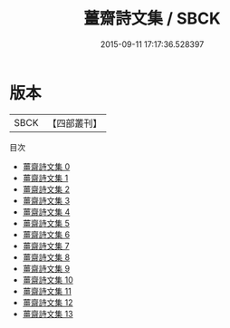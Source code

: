 #+TITLE: 薑齋詩文集 / SBCK

#+DATE: 2015-09-11 17:17:36.528397
* 版本
 |      SBCK|【四部叢刊】  |
目次
 - [[file:KR4f0009_000.txt][薑齋詩文集 0]]
 - [[file:KR4f0009_001.txt][薑齋詩文集 1]]
 - [[file:KR4f0009_002.txt][薑齋詩文集 2]]
 - [[file:KR4f0009_003.txt][薑齋詩文集 3]]
 - [[file:KR4f0009_004.txt][薑齋詩文集 4]]
 - [[file:KR4f0009_005.txt][薑齋詩文集 5]]
 - [[file:KR4f0009_006.txt][薑齋詩文集 6]]
 - [[file:KR4f0009_007.txt][薑齋詩文集 7]]
 - [[file:KR4f0009_008.txt][薑齋詩文集 8]]
 - [[file:KR4f0009_009.txt][薑齋詩文集 9]]
 - [[file:KR4f0009_010.txt][薑齋詩文集 10]]
 - [[file:KR4f0009_011.txt][薑齋詩文集 11]]
 - [[file:KR4f0009_012.txt][薑齋詩文集 12]]
 - [[file:KR4f0009_013.txt][薑齋詩文集 13]]
